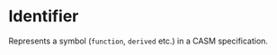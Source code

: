 #+options: toc:nil

* Identifier

Represents a symbol (=function=, =derived= etc.) in a CASM specification.